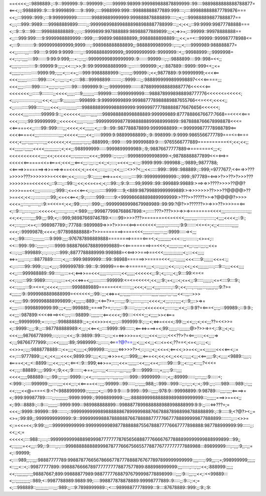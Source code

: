 ==<<<<;;::9898889:;::9:::999999::9:::999999:;::::::99999:98999:999989888878899999::99::::9889888888888788877=<==<;:;:9988899::9::::9:9999899:::::9::999:;::::9988999:999:::99888888877889:999::::;::::899888888877789876===<<;;:::9999::999:;:::9:999999999::::::::::::99889889999999:999888878888899:::::;;<;;:::999888898877888877==<;;:;:::999::9989:::::99988889899:::::::;;:9999989988998888988988887788999:::;;<;<<;;::99:9999:99877788888===<;::9:::9::::99:::::999888888889:;:;::;::9999899:997888889:98988877889899:;;;<;=>>=;:::99999::99978888888==<;;:::999:999:::::9:9999988889999:::999:;:::99899:988888899;;9988888898889::;;<<;==<:::99999::999987778988<=<;:::9:::::::::::9::9999999899999;9999::::;:998988888888899;;:9888899989999::;:::;;<;::::9999989:988888877=<<;;::::::;;;::::99:::::9:999:9:9999::::::;;::99988888999999;;99999999999::9999999::<;;:99988999::;:9999998=<<;::;::;;;;::::99:::::::9:99:9:999;:::=::;::;;::99999999899999999::9:::::::99999:::;:;::9888899::::99::998=<<;;<;;;;:;;:::::::::::9::99999:9:;;:;;<<:::;>>;9::99:999988889999::;;:::::::999999:;<;::887889:::9999::999<<;;<=<;;;;;;:;;:::::::::::9999:99;:;;;;<;:::<=;;:::999:9988888999::;;:::::;;:99999::;<<;9877889::9:99999999;<<<<==<<<;;;;;;;:::::::::999:::::<;;::;;;::;;<:;::::98:::99998899:::::::::;::9999::::;;:9888999999899998897<<<<=====;;;<<<;;;;:::::::999:::::=;;;;:;;::;;;::::::99::::999999:9::;;;:99999999::::::::8788999988889887776<<<<<<==<<<<<<<;;::::::9:::::::::;;<<<<;;;;;;::::9;;;;;;;;;:::99999:::::9999999999::::9888789998988898777776<<<<<<=<<<<<;<;;;:;:::::::::::::;::;;;<<;<;;;;::9:;;;;;;;;;:::999899::9:99999999899:999887778988889887655766<<=<<<;<<<<;;<;;:::::::::::999::::::;;;;;<<<;;::::;;;;;;;;::::99888889999988899999:9999997777888888776676656<<<<<<;<<<<<;;;;::::::::::99999:9::;;<<<<<<;;;;::::;;;;;::::998988888998888889:999999889:87778886676677:7668==<<<<<===<<<;:::::;:99:99999999:;;<<<<<<;;;;;:::;;;;;::9999999998778988888899988999899::9878888766678998878<<<=<<=====<<;;:::::99::999:::::;;;<<<<;<<;;;;;;;<;;:::9:::99::987788878899:9999988899::<:999999877778988789<==<<<<====<<;;;::::::::::::::::;;;;<<<<<;;;;;;<<;;:::::9999:9:98899988899:;:9::998999::9:9999:9865566777789===<=<====<<<;<;;;::;;;;:::;::::;;;<<<<<<;<<;;;;;;;;::;;:;;:888999;::999:::::99:99999889:9:::::9765566777889==========<<;<<;<<;;<<;;;;;;::;;;;;;<<<<;;;;;;;;;;;:;<;<<;;:988999999::::::9999899999989:;:9;:98876677777889=>=======<;;;<;<<<<<<<<<<<;;;;;<<;<<<<<<;;:;;;;;;:;;;;<<<;;9999::;;:;;;:;:::999989999998999:<;98788888877899<<=<==>=<<<<<<======<<=<===<;<<<;;;<==<;;;::;;;::;;<<;;<;::::;=<<<;;;<::;;:9999:999::999988:;;:9889;;9877788;<<====>>======>=>>===>=>==<<<<;<;=<<<;;::::;;::::;<<;;;:::<>>?<;;;<<::::::999:::999::988889:;::999;=9777677;<<===>>???>>>>>???>>>>>>>=<<<<==;<<;;::::::;;:9::;;;;;;;<==>==<<;:::::;;::::99::999999999999::;:999:;977789=<==>>?>>??>?>>>???>>>>>>==<<<<<<;;::9::::;;::99::;;<<;<<=<=<;<;:::99::;:9::9:::::99;9999::99::999889:99889:>==>=>>????>>>>??@@?>>>>===<<;;;;::::::::::;;:999::;<=<<<==<;::;;:::::::::9999:::::9;<889:98799889999999889:>=>>>>>>>??>>>??@@@@>??>==<<;<<::;:::::::::;:::99;;<=<<<==<;:9:;::::::::999::::::::9:<999986688898899999999:>???>>?????>>=>?@@@@?>>>><<<=;;::::;;::::::;;::9:=<<<=<;<<;:99:;::::;:::999:;;::99999989998679989989::99:99:?@?>>??????>>=>>>??>>>>==<==<;::9:::;;:::::;;;:::<<<<<<;;:::::;;:::::;<:989:;;;;:999877998768867898:=;::::::???>???>>>=>>=>=======<<<<;;;::::::::::::::::::;;;<<;<<;::::::;;;;99:;;;:99;<;:::999;98987669746789:<:::::99>>>>???>=======<<=<<<<;;;;;:;;;;::::::;:::::::;<;;;;<<<<;;::9:;<<;:::;;;;::<=<;:::998987789:;:77788::9899989=>>>?>>>=<<==>=<<<<<<;;;;;;:;;::::::::;:9:9:::::::<<=<=;<;;<::::::::::;;;;;<<<;::99999878;<<<<;:977898888888>?>>========>====<<<;;;;;;;::;;;;:::;;;:9999:::::=><;;;<<;;:99:::::::;;;;;;;;;::::9:999:;;;;:976787898889888========>====<===<;<;;;;;;;;;;<<<:::;;:::::::::;<>=<;::<<:::999::99::;;;;;:::;:::::9999:98887666788899999889=<<=========>==<<<;<;;;;;;:;;;;<<;;::;;;::;;;:;;<<=<:::;:;;;::999889:;::;::::;:;:::999:;8877788889999:998988=<<==>>>===>==<<<;;;;;;;;;;;;;;;<;;:::<<;;;;;<=>=;;;;;::::;:::8877889:::::::;<;;;:::999:9899999::::99::98988======>>=====<<<;;;::;;;;;;;<<<:::::9:;;;;;;;<<=<:;;<:;::::::::99::999:;::;;;<;;;:;:999999789::99:::9::99999==<===>======;;;;<;:::;;;;:;;<<;:::;::;<<;;<<;;;;;;;;::::;:::9:::;;;;<<<;;;;<<;;::::999988889::99:::::;;;:::=<;<==>>==<<<;;;;;::::;::::::;<<;;;;;;<<<<<<;;:9:;<;;:::;;<;;9::::99:<=<=<<;:;;;;:::99::9989::::::;:::;;;:::=<;<<<=>=<;;;:::::::::::999999:<=<=<<<<<;<<;;;:9:;=<;;::<;<=<;;:9:::::;;;;;;:;<=<::::9::::9:;<<::;;;;;;:::9:=<=<;;<<<<;:;::::::::9998889889=====<<<:::::::;;;<<<;<;;;;<;;;;:::::::::;::9:;<<;::::;:::;;;;:::;;;;;;:;;:9:?>=<;;;;;;;:9::9999988889888999=<<<<<<;;:99::;;;<<=>=<;;:;;;;;::::::::;::::::::;;;;;:;;;;;::;;::;;;<<::;;;::>>><<;;;;;:99::999998888999899:;<;;;;::;:889:;;<<==?>=;::::;;;:9::;;::::::;;:::;<<<<;;<;;;:;:;:;;;;<;::9;;::>=>=<;;;;::::::9998899999:99:;;;<;;;;:999889;;====>?>=;::;:;;;:::9::::::;;:;;::;<<<<<<<;;::::::;;;<<;;:::9:9?=<===<;;:;;:::99989:;:::9:9:;<<;;;::987899:<<<<=>==><<:;;:;::::98899::;;;;;;::;<==<<<<;:99::::<<<<;;;<;;;;;>><<===<<;;;99999999;=:::;:::;;::998888889:;;=;;<<>>><<;;;:;:::999999:9:;::;;<;<=>=<<<<;:99:;;;<<;;:;<;<<;;;??=<<>>=<;::9999::;;;;:9:;;:::987788888989:<;;;:;<<==<;;::::9999::99:::::::;<==<=>===>=<;99:;;;;;;::;;;;;;;;@>?>>=>=<;::9:;;<;<;;<<<;;;;98766778999;:::;:;:::;;<<;;:9::9899::99::::;;::;;<=<=>>>>==<;::;;;<<<;;;::;:;<<<??>?=<==;;::::;<<;;;;=><;:;;98766777999:;::::<<;;;;;;;:89;:9989999::;;::::::;<===?@?==;;;<;;;;<<;;;<:::<=<<;??==<;<=<;;::;;;<;;<<>>=;:;;;:9888778889:::;<=;;;;<;;;;;;<;999999:::;;:;;;;;<=>>>>?><;::;:::;;<;;<<=<;<==<<;>>=<<;;=<;;;;;;;;<<<<==<;:=<=;::::9777899:;;;<;;<<;;;;<<<<;9899:99::;;;;<;::;;=>>>=<;;:::999;;;;<===<<;<<;<<;;<<<;::;;;;<;;;<<==;;;;:9:;<;;;;;<9889::;;;;:;<====<;<;;<::8899::;;;<<;;:;;<:;<==<::9:::999;<=>>==;::::;<<=:;;;;;;::<<;;;;<=<;::::::99::::9:;;<::;;;<:::;;?<<<=<<;:;;::88889::;;;:999:<;:9;<<;:9:::::::;=>==;;;::::;;;<:::::;:::;;;::;;;;:9:::::9999:::::;=;;;:;:9:::;;;;<<<<;;;;;988889:::;;::99:;;::;;;::9999:::;<<;;:::;;;;;;::;:::;;;;:;;;:::::999:::9999999:::::;<;;:89999::::::;;:::;;;;:9::::::<;<:999::;:::::999999:;;;::::;;;;<<<;;::;<<====<<::;;;:99999:::99::::::;;:;;;;;988;;::999:::999:::;;::;;:;<;:<;:99:;;:;:::::989:::::989:;::;;;<<;:;;;<<@====<:9:<?<9888999999:;:;;;;;;;<;;:::99:9:9:::::9:999:::99:::;;;;;:978:9:::99998899::9:98789::::;;;;:;;;;<====>=<;:999:99987789::::::;;:;;;;;;;;;:9999:9999:;:9998899999::;;;;:888899998888889899899999999:::;;;;;;;===>>==<<;;<;:99:::8889:;:::9::::;;;;;;;::9999:999:::989988888899:::9988877899888888988998888999:9:9:;;::::<=>???=;=<<<;;:9999::99999:::99::::::::;::999999999998988888867899999888766788878988998788888899:;::9::::::9;<?@?><;;=<>=;:99:89;;:9999999999999::9:::999999998887888888766788888777776677788899999877888899::::::::;;:::<>>=<;:=<<=<<;:9:99:;;;:::999999999999:999999999898778888887556788877776667777898888:987788999999:99::::::;;:<<;;<;=<<<<<;::::988::;::::;::99999999998889899987777777876565688877766667677888899999999888999899:::99;;<;:;;;;;;=<<;;;::99;::9:::::;;:;::::9998888888889998787776667566557788776777777777889988:::89899999::::;::;;;:9;;::;;=<;::99999;<;::::989;;:;:;;;:98887777789:998878776656786667787778888767677897899999999999:;;;;::::;:99;;;::;=;998999999;;;;;;<::;;;<::<;::99877777899::99888766667897777777778877577899:888998999999:;;;::::::;:::;:;;:<<;:888999:;;;;;<<;:;;;;;;;;::;;98887667;899:99888877989:988777776887976799998778898999:::;;;;:9:::;;;:;;<<;:<<99889:::<;;:;;;;;;;;;;;::989;<::9987788989:9889:99;:::::998877878878889:99998777889::9:::::;;:9:::;:<;=<;:::998889::;;;;;;;;;;::::;;;:989:;;:::9:7898999989::;<::::98998877778999:::9::::87678889::999:;;:9:;:9: